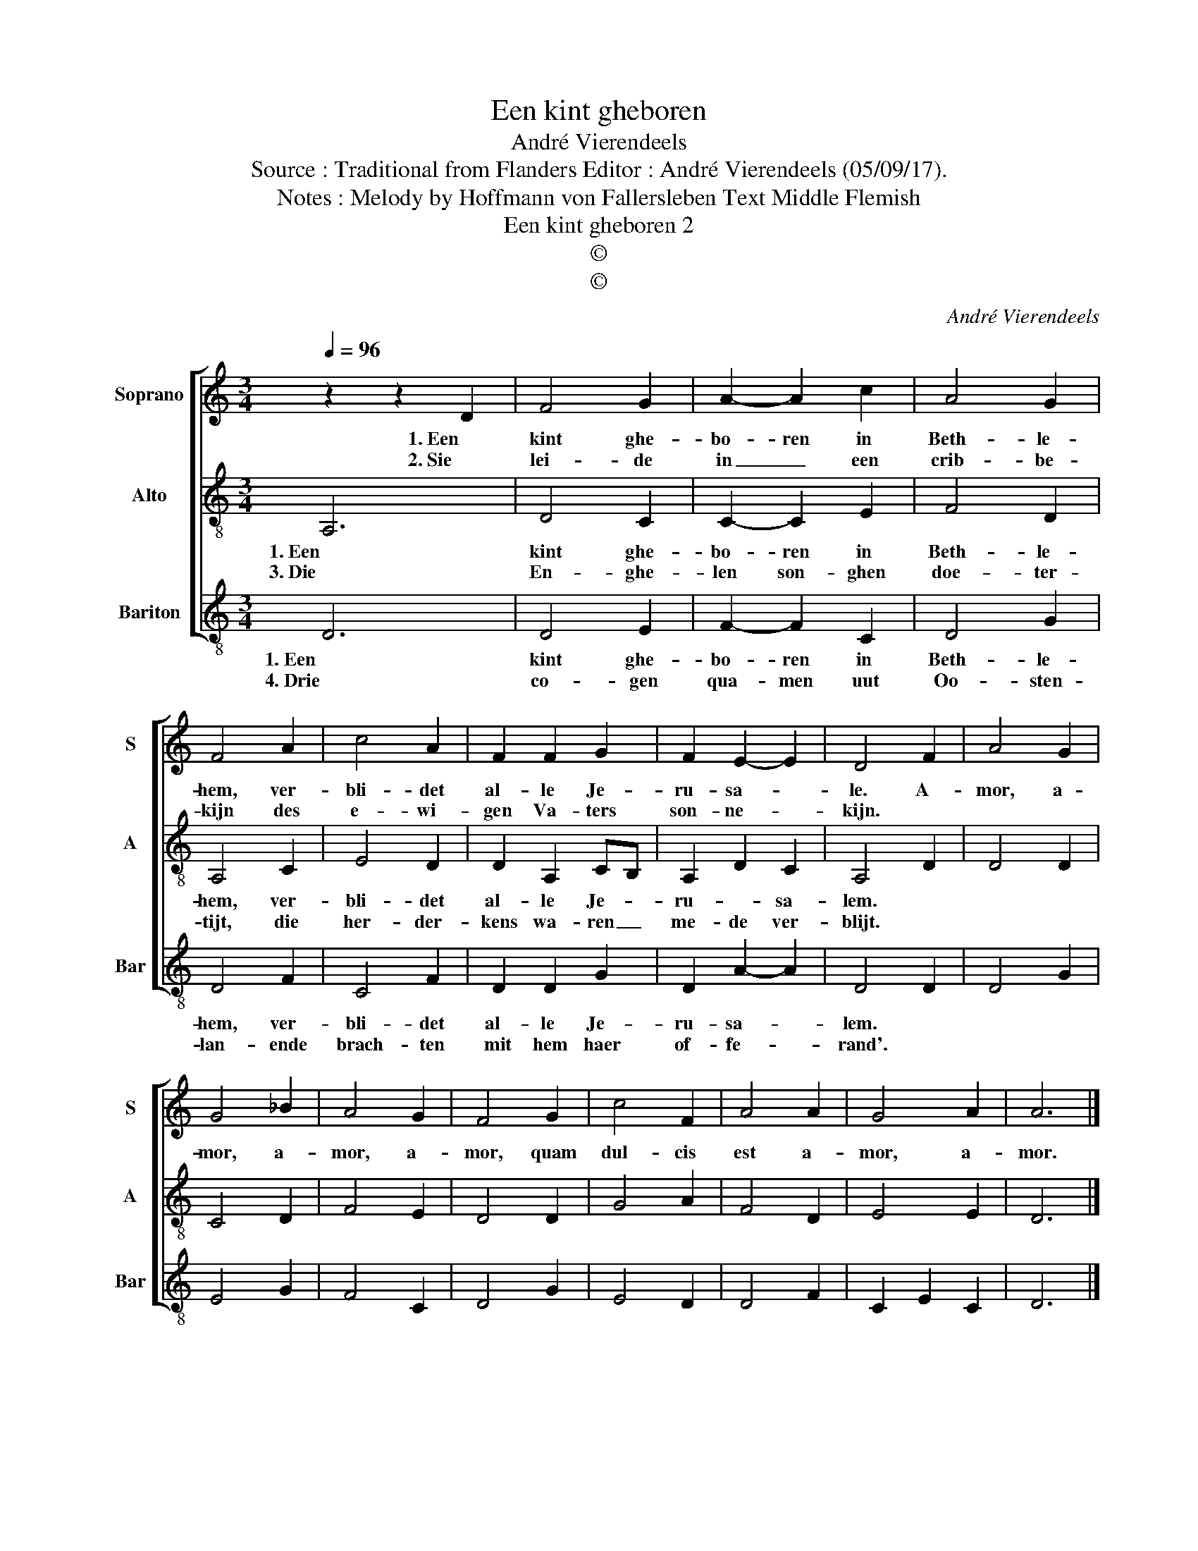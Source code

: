 X:1
T:Een kint gheboren
T:André Vierendeels
T:Source : Traditional from Flanders Editor : André Vierendeels (05/09/17).
T:Notes : Melody by Hoffmann von Fallersleben Text Middle Flemish
T:Een kint gheboren 2 
T:©
T:©
C:André Vierendeels
Z:©
%%score [ 1 2 3 ]
L:1/8
Q:1/4=96
M:3/4
K:C
V:1 treble nm="Soprano" snm="S"
V:2 treble-8 nm="Alto" snm="A"
V:3 treble-8 nm="Bariton" snm="Bar"
V:1
 z2 z2 D2 | F4 G2 | A2- A2 c2 | A4 G2 | F4 A2 | c4 A2 | F2 F2 G2 | F2 E2- E2 | D4 F2 | A4 G2 | %10
w: 1. Een|kint ghe-|bo- ren in|Beth- le-|hem, ver-|bli- det|al- le Je-|ru- sa- *|le. A-|mor, a-|
w: 2. Sie|lei- de|in _ een|crib- be-|kijn des|e- wi-|gen Va- ters|son- ne- *|kijn. *||
 G4 _B2 | A4 G2 | F4 G2 | c4 F2 | A4 A2 | G4 A2 | A6 |] %17
w: mor, a-|mor, a-|mor, quam|dul- cis|est a-|mor, a-|mor.|
w: |||||||
V:2
 A,6 | D4 C2 | C2- C2 E2 | F4 D2 | A,4 C2 | E4 D2 | D2 A,2 CB, | A,2 D2 C2 | A,4 D2 | D4 D2 | %10
w: 1. Een|kint ghe-|bo- ren in|Beth- le-|hem, ver-|bli- det|al- le Je- *|ru- * sa-|lem. *||
w: 3. Die|En- ghe-|len son- ghen|doe- ter-|tijt, die|her- der-|kens wa- ren _|me- de ver-|blijt. *||
 C4 D2 | F4 E2 | D4 D2 | G4 A2 | F4 D2 | E4 E2 | D6 |] %17
w: |||||||
w: |||||||
V:3
 D6 | D4 E2 | F2- F2 C2 | D4 G2 | D4 F2 | C4 F2 | D2 D2 G2 | D2 A2- A2 | D4 D2 | D4 G2 | E4 G2 | %11
w: 1. Een|kint ghe-|bo- ren in|Beth- le-|hem, ver-|bli- det|al- le Je-|ru- sa- *|lem. *|||
w: 4. Drie|co- gen|qua- men uut|Oo- sten-|lan- ende|brach- ten|mit hem haer|of- fe- *|rand'. *|||
 F4 C2 | D4 G2 | E4 D2 | D4 F2 | C2 E2 C2 | D6 |] %17
w: ||||||
w: ||||||

